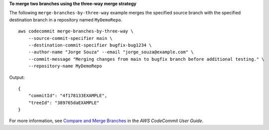 **To merge two branches using the three-way merge strategy**

The following ``merge-branches-by-three-way`` example merges the specified source branch with the specified destination branch in a repository named ``MyDemoRepo``. ::

    aws codecommit merge-branches-by-three-way \
        --source-commit-specifier main \
        --destination-commit-specifier bugfix-bug1234 \
        --author-name "Jorge Souza" --email "jorge_souza@example.com" \
        --commit-message "Merging changes from main to bugfix branch before additional testing." \
        --repository-name MyDemoRepo

Output::

    {
        "commitId": "4f178133EXAMPLE",
        "treeId": "389765daEXAMPLE"
    }

For more information, see `Compare and Merge Branches <https://docs.aws.amazon.com/codecommit/latest/userguide/how-to-compare-branches.html#merge-branches-by-three-way>`__ in the *AWS CodeCommit User Guide*.
